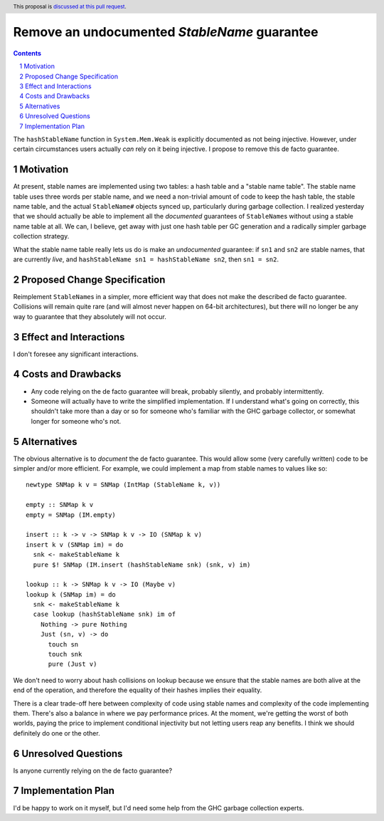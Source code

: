 Remove an undocumented `StableName` guarantee
=============================================

.. proposal-number:: Leave blank. This will be filled in when the proposal is
                     accepted.
.. trac-ticket:: Leave blank. This will eventually be filled with the Trac
                 ticket number which will track the progress of the
                 implementation of the feature.
.. implemented:: Leave blank. This will be filled in with the first GHC version which
                 implements the described feature.
.. highlight:: haskell
.. header:: This proposal is `discussed at this pull request <https://github.com/ghc-proposals/ghc-proposals/pull/163>`_.
.. sectnum::
.. contents::

The ``hashStableName`` function in ``System.Mem.Weak`` is explicitly
documented as not being injective. However, under certain circumstances
users actually *can* rely on it being injective. I propose to remove
this de facto guarantee.

Motivation
------------

At present, stable names are implemented using two tables: a hash table and a
"stable name table". The stable name table uses three words per stable name,
and we need a non-trivial amount of code to keep the hash table, the stable
name table, and the actual ``StableName#`` objects synced up, particularly
during garbage collection. I realized yesterday that we should actually be able
to implement all the *documented* guarantees of ``StableName``\s without using
a stable name table at all. We can, I believe, get away with just one hash
table per GC generation and a radically simpler garbage collection strategy.

What the stable name table really lets us do is make an *undocumented*
guarantee: if ``sn1`` and ``sn2`` are stable names, that are currently
*live*, and ``hashStableName sn1 = hashStableName sn2``, then
``sn1 = sn2``.

Proposed Change Specification
-----------------------------

Reimplement ``StableName``\s in a simpler, more efficient way that
does not make the described de facto guarantee. Collisions will remain
quite rare (and will almost never happen on 64-bit architectures),
but there will no longer be any way to guarantee that they absolutely
will not occur.

Effect and Interactions
-----------------------

I don't foresee any significant interactions.

Costs and Drawbacks
-------------------

* Any code relying on the de facto guarantee will break, probably
  silently, and probably intermittently.

* Someone will actually have to write the simplified implementation.
  If I understand what's going on correctly, this shouldn't take more
  than a day or so for someone who's familiar with the GHC garbage
  collector, or somewhat longer for someone who's not.

Alternatives
------------

The obvious alternative is to *document* the de facto guarantee. This would
allow some (very carefully written) code to be simpler and/or more efficient.
For example, we could implement a map from stable names to values like so: ::

 newtype SNMap k v = SNMap (IntMap (StableName k, v))

 empty :: SNMap k v
 empty = SNMap (IM.empty)

 insert :: k -> v -> SNMap k v -> IO (SNMap k v)
 insert k v (SNMap im) = do
   snk <- makeStableName k
   pure $! SNMap (IM.insert (hashStableName snk) (snk, v) im)

 lookup :: k -> SNMap k v -> IO (Maybe v)
 lookup k (SNMap im) = do
   snk <- makeStableName k
   case lookup (hashStableName snk) im of
     Nothing -> pure Nothing
     Just (sn, v) -> do
       touch sn
       touch snk
       pure (Just v)

We don't need to worry about hash collisions on lookup because
we ensure that the stable names are both alive at the end of
the operation, and therefore the equality of their hashes implies
their equality.

There is a clear trade-off here between complexity of code using
stable names and complexity of the code implementing them. There's
also a balance in where we pay performance prices. At the moment,
we're getting the worst of both worlds, paying the price to implement
conditional injectivity but not letting users reap any benefits.
I think we should definitely do one or the other.

Unresolved Questions
--------------------

Is anyone currently relying on the de facto guarantee?

Implementation Plan
-------------------
I'd be happy to work on it myself, but I'd need some help from the
GHC garbage collection experts.
